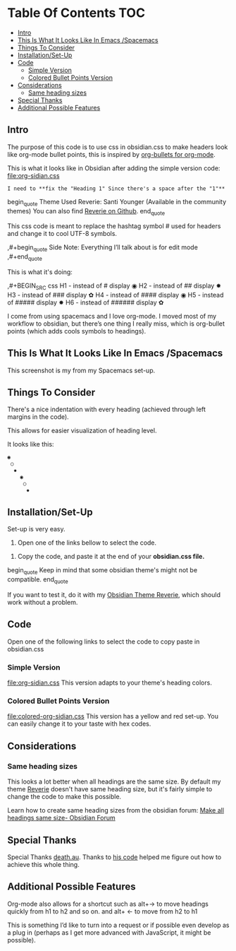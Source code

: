 
* Table Of Contents                                                     :TOC:
  - [[#intro][Intro]]
  - [[#this-is-what-it-looks-like-in-emacs-spacemacs][This Is What It Looks Like In Emacs /Spacemacs]]
  - [[#things-to-consider][Things To Consider]]
  - [[#installationset-up][Installation/Set-Up]]
  - [[#code][Code]]
    -  [[#simple-version][Simple Version]]
    -  [[#colored-bullet-points-version][Colored Bullet Points Version]]
  - [[#considerations][Considerations]]
    -  [[#same-heading-sizes][Same heading sizes]]
  - [[#special-thanks][Special Thanks]]
  - [[#additional-possible-features][Additional Possible Features]]

** Intro
   
   The purpose of this code is to use css in obsidian.css to make headers look like org-mode bullet points, this is inspired by [[https://github.com/sabof/org-bullets][org-bullets for org-mode]].

   This is what it looks like in Obsidian after adding the simple version code: [[file:org-sidian.css]]

   
#  [Take a new screen short for heading Reverie](#TODO:10)
: I need to **fix the "Heading 1" Since there's a space after the "1"**
   
     [[file:img/reverie-bullets.png]]

  begin_quote
     Theme Used Reverie: Santi Younger (Available in the community themes) 
   You can also find [[https://github.com/santiyounger/Reverie-Obsidian-Theme][Reverie on Github]].
  end_quote

     This css code is meant to replace the hashtag symbol # used for headers and change it to cool UTF-8 symbols.
 
   ,#+begin_quote
   Side Note: Everything I’ll talk about is for edit mode
   ,#+end_quote

   This is what it's doing:
    
   ,#+BEGIN_SRC css
   H1 - instead of # display ◉
   H2 - instead of ## display ✸
   H3 - instead of ### display ✿
   H4 - instead of #### display ◉
   H5 - instead of ##### display ✸
   H6 - instead of ###### display ✿
 #+END_SRC 

 I come from using spacemacs and I love org-mode. I moved most of my workflow to obsidian, but there’s one thing I really miss, which is org-bullet points (which adds cools symbols to headings).

** This Is What It Looks Like In Emacs /Spacemacs
   This screenshot is my from my Spacemacs set-up.
 [[file:img/emacs-headings.png]]
     
** Things To Consider
There's a nice indentation with every heading (achieved through left margins in the code).

This allows for easier visualization of heading level.
 
It looks like this:
#+BEGIN_SRC html
 ◉
  ○
   ✸
     ◉
      ○
       ✸
#+END_SRC 

** Installation/Set-Up
   
   Set-up is very easy.

   1. Open one of the links bellow to select the code.
   
  2. Copy the code, and paste it at the end of your *obsidian.css file.*

begin_quote     
   Keep in mind that some obsidian theme's might not be compatible.
end_quote     
   
   If you want to test it, do it with my [[https://github.com/santiyounger/Reverie-Obsidian-Theme][Obsidian Theme Reverie]], which should work without a problem.
  
** Code 

   Open one of the following links to select the code to copy paste in obsidian.css
***  Simple Version
    [[file:org-sidian.css]]
    This version adapts to your theme's heading colors.
 
***  Colored Bullet Points Version
    [[file:colored-org-sidian.css]]
    This version has a yellow and red set-up. You can easily change it to your taste with hex codes.

[[file:img/color-headings-wasp.png]]

** Considerations
***  Same heading sizes
  This looks a lot better when all headings are the same size.
  By default my theme [[https://github.com/santiyounger/Reverie-Obsidian-Theme][Reverie]] doesn't have same heading size, but it's fairly simple to change the code to make this possible.

  Learn how to create same heading sizes from the obsidian forum:
[[https://forum.obsidian.md/t/make-all-headings-same-size-as-lvl4-heading/5962][Make all headings same size- Obsidian Forum]] 

** Special Thanks
  Special Thanks [[https://forum.obsidian.md/t/hide-or-truncate-urls-in-editor-using-css/359/14][death.au]]. Thanks to [[https://forum.obsidian.md/t/hide-or-truncate-urls-in-editor-using-css/359/14][his code]] helped me figure out how to achieve this whole thing.
  
** Additional Possible Features

 Org-mode also allows for a shortcut such as alt+→ to move headings quickly from h1 to h2 and so on. and alt+ ← to move from h2 to h1

 This is something I’d like to turn into a request or if possible even develop as a plug in (perhaps as I get more advanced with JavaScript, it might be possible).
 
